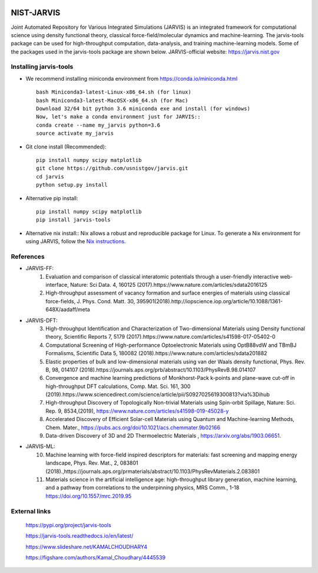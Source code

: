 .. class:: center
.. image:: https://circleci.com/gh/usnistgov/jarvis.svg?style=shield
          :target: https://circleci.com/gh/usnistgov/jarvis
.. image:: https://travis-ci.org/usnistgov/jarvis.svg?branch=master
       :target: https://travis-ci.org/usnistgov/jarvis
.. image:: https://ci.appveyor.com/api/projects/status/d8na8vyfm7ulya9p/branch/master?svg=true
       :target: https://ci.appveyor.com/project/knc6/jarvis-63tl9
.. image:: https://api.codacy.com/project/badge/Grade/be8fa78b1c0a49c280415ce061163e77
       :target: https://www.codacy.com/app/knc6/jarvisutm_source=github.com&amp;utm_medium=referral&amp;utm_content=usnistgov/jarvis&amp;utm_campaign=Badge_Grade
.. image::  https://img.shields.io/pypi/dm/jarvis-tools.svg      
        :target: https://img.shields.io/pypi/dm/jarvis-tools.svg
.. image:: https://pepy.tech/badge/jarvis-tools
        :target: https://pepy.tech/badge/jarvis-tools
.. image:: https://codecov.io/gh/knc6/jarvis/branch/master/graph/badge.svg
        :target: https://codecov.io/gh/knc6/jarvis

NIST-JARVIS
=======================================

Joint Automated Repository for Various Integrated Simulations (JARVIS) is an integrated framework for computational science using density functional theory,
classical force-field/molecular dynamics and machine-learning. The jarvis-tools package can be used for high-throughput computation, data-analysis, and training machine-learning models. Some of the packages used in the jarvis-tools package are shown below. JARVIS-official website: https://jarvis.nist.gov

.. image:: https://github.com/knc6/jarvis/blob/master/jarvis/colab/colab_figures/statistics.JPG
        :target: https://jarvis.nist.gov/

Installing jarvis-tools
----------------------------------------

- We recommend installing miniconda environment from https://conda.io/miniconda.html ::

      bash Miniconda3-latest-Linux-x86_64.sh (for linux)
      bash Miniconda3-latest-MacOSX-x86_64.sh (for Mac)
      Download 32/64 bit python 3.6 miniconda exe and install (for windows)
      Now, let's make a conda environment just for JARVIS::
      conda create --name my_jarvis python=3.6
      source activate my_jarvis

- Git clone install (Recommended)::

      pip install numpy scipy matplotlib
      git clone https://github.com/usnistgov/jarvis.git
      cd jarvis
      python setup.py install


- Alternative pip install::

      pip install numpy scipy matplotlib
      pip install jarvis-tools

- Alternative nix install::
  Nix allows a robust and reproducible package for Linux. To generate a Nix environment for using JARVIS, follow the `Nix instructions`_.

.. _`Nix instructions`: ./nix/README.md

References
-----------------

- JARVIS-FF:
      1) Evaluation and comparison of classical interatomic potentials through a user-friendly interactive web-interface, Nature: Sci Data. 4, 160125 (2017).https://www.nature.com/articles/sdata2016125
      2) High-throughput assessment of vacancy formation and surface energies of materials using classical force-fields, J. Phys. Cond. Matt. 30, 395901(2018).http://iopscience.iop.org/article/10.1088/1361-648X/aadaff/meta
- JARVIS-DFT:
      3) High-throughput Identification and Characterization of Two-dimensional Materials using Density functional theory, Scientific Reports 7, 5179 (2017).https://www.nature.com/articles/s41598-017-05402-0
      4) Computational Screening of High-performance Optoelectronic Materials using OptB88vdW and TBmBJ Formalisms, Scientific Data 5, 180082 (2018).https://www.nature.com/articles/sdata201882
      5) Elastic properties of bulk and low-dimensional materials using van der Waals density functional, Phys. Rev. B, 98, 014107 (2018).https://journals.aps.org/prb/abstract/10.1103/PhysRevB.98.014107
      6) Convergence and machine learning predictions of Monkhorst-Pack k-points and plane-wave cut-off in high-throughput DFT calculations, Comp. Mat. Sci. 161, 300 (2019).https://www.sciencedirect.com/science/article/pii/S0927025619300813?via%3Dihub
      7) High-throughput Discovery of Topologically Non-trivial Materials using Spin-orbit Spillage, Nature: Sci. Rep. 9, 8534,(2019),  https://www.nature.com/articles/s41598-019-45028-y
      8) Accelerated Discovery of Efficient Solar-cell Materials using Quantum and Machine-learning Methods, Chem. Mater., https://pubs.acs.org/doi/10.1021/acs.chemmater.9b02166
      9) Data-driven Discovery of 3D and 2D Thermoelectric Materials , https://arxiv.org/abs/1903.06651.
- JARVIS-ML:
      10) Machine learning with force-field inspired descriptors for materials: fast screening and mapping energy landscape, Phys. Rev. Mat., 2, 083801 (2018).,https://journals.aps.org/prmaterials/abstract/10.1103/PhysRevMaterials.2.083801
      11) Materials science in the artificial intelligence age: high-throughput library generation, machine learning, and a pathway from correlations to the underpinning physics, MRS Comm., 1-18 https://doi.org/10.1557/mrc.2019.95



External links
-----------------------------------------
      https://pypi.org/project/jarvis-tools

      https://jarvis-tools.readthedocs.io/en/latest/

      https://www.slideshare.net/KAMALCHOUDHARY4

      https://figshare.com/authors/Kamal_Choudhary/4445539






